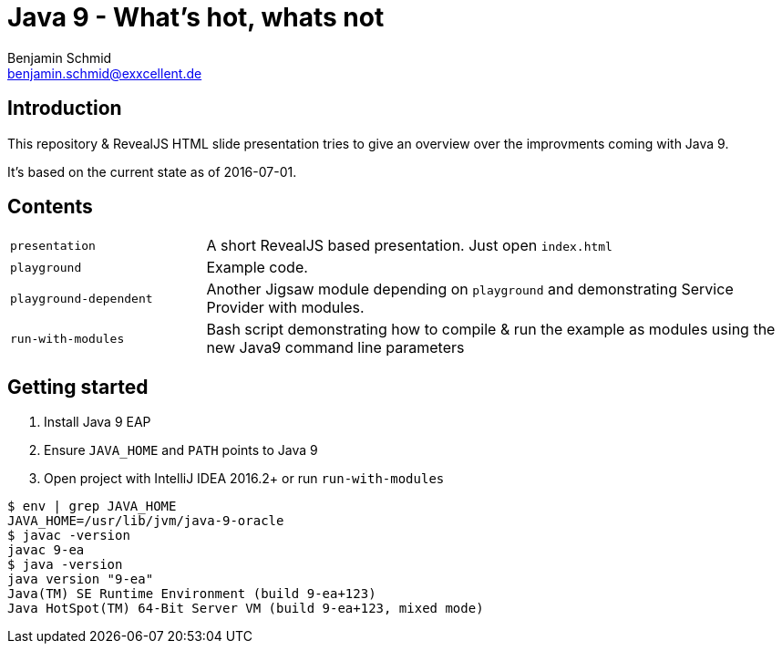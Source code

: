 = Java 9 - What's hot, whats not
Benjamin Schmid <benjamin.schmid@exxcellent.de>

== Introduction
This repository & RevealJS HTML slide presentation tries to give an overview
over the improvments coming with Java 9.

It's based on the current state as of 2016-07-01.

== Contents

[cols="1,3"]
|===
|`presentation`         | A short RevealJS based presentation. Just open `index.html`
|`playground`           | Example code.
|`playground-dependent` | Another Jigsaw module depending on `playground` and
      demonstrating Service Provider with modules.
|`run-with-modules`     | Bash script demonstrating how to compile & run the example
      as modules using the new Java9 command line parameters
|===

== Getting started
1. Install Java 9 EAP
2. Ensure `JAVA_HOME` and `PATH` points to Java 9
3. Open project with IntelliJ IDEA 2016.2+ or run `run-with-modules`

----
$ env | grep JAVA_HOME
JAVA_HOME=/usr/lib/jvm/java-9-oracle
$ javac -version
javac 9-ea
$ java -version
java version "9-ea"
Java(TM) SE Runtime Environment (build 9-ea+123)
Java HotSpot(TM) 64-Bit Server VM (build 9-ea+123, mixed mode)
----

